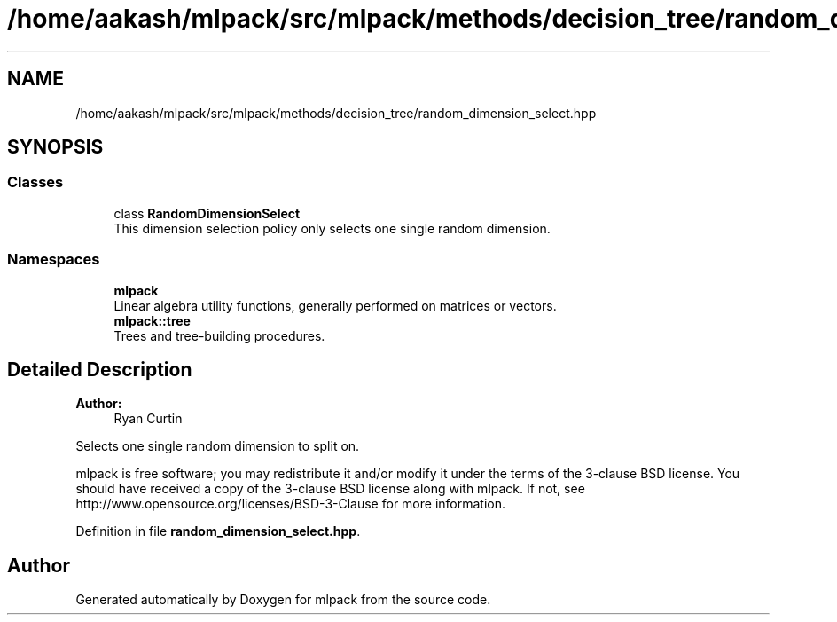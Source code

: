 .TH "/home/aakash/mlpack/src/mlpack/methods/decision_tree/random_dimension_select.hpp" 3 "Sun Aug 22 2021" "Version 3.4.2" "mlpack" \" -*- nroff -*-
.ad l
.nh
.SH NAME
/home/aakash/mlpack/src/mlpack/methods/decision_tree/random_dimension_select.hpp
.SH SYNOPSIS
.br
.PP
.SS "Classes"

.in +1c
.ti -1c
.RI "class \fBRandomDimensionSelect\fP"
.br
.RI "This dimension selection policy only selects one single random dimension\&. "
.in -1c
.SS "Namespaces"

.in +1c
.ti -1c
.RI " \fBmlpack\fP"
.br
.RI "Linear algebra utility functions, generally performed on matrices or vectors\&. "
.ti -1c
.RI " \fBmlpack::tree\fP"
.br
.RI "Trees and tree-building procedures\&. "
.in -1c
.SH "Detailed Description"
.PP 

.PP
\fBAuthor:\fP
.RS 4
Ryan Curtin
.RE
.PP
Selects one single random dimension to split on\&.
.PP
mlpack is free software; you may redistribute it and/or modify it under the terms of the 3-clause BSD license\&. You should have received a copy of the 3-clause BSD license along with mlpack\&. If not, see http://www.opensource.org/licenses/BSD-3-Clause for more information\&. 
.PP
Definition in file \fBrandom_dimension_select\&.hpp\fP\&.
.SH "Author"
.PP 
Generated automatically by Doxygen for mlpack from the source code\&.
